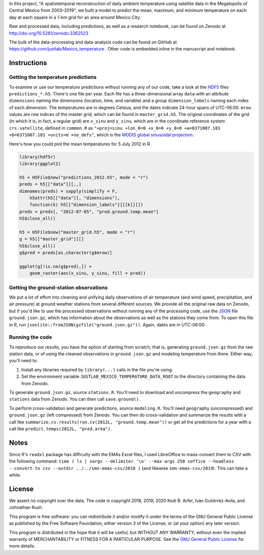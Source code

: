 In this project, "A spatiotemporal reconstruction of daily ambient temperature using satellite data in the Megalopolis of Central Mexico from 2003–2019", we built a model to predict the mean, maximum, and minimum temperature on each day at each square in a 1-km grid for an area around Mexico City.

Raw and processed data, including predictions, as well as a research notebook, can be found on Zenodo at http://doi.org/10.5281/zenodo.3362523

The bulk of the data-processing and data-analysis code can be found on GitHub at https://github.com/justlab/Mexico_temperature . Other code is embedded inline in the manuscript and notebook.

Instructions
============================================================

Getting the temperature predictions
------------------------------------------------------------

To examine or use our temperature predictions without running any of our code, take a look at the `HDF5 <http://portal.hdfgroup.org/display/HDF5/Introduction+to+HDF5>`_ files ``predictions_*.h5``. There's one file per year. Each file has a three-dimensional array ``data`` with an attribute ``dimensions`` naming the dimensions (location, time, and variable) and a group ``dimension_labels`` naming each index of each dimension. The temperatures are in degrees Celsius, and the dates indicate 24-hour spans of UTC-06:00. ``mrow`` values are row indices of the master grid, which can be found in ``master_grid.h5``. The original coordinates of the grid (in which it is, in fact, a regular grid) are ``x_sinu`` and ``y_sinu``, which are in the coordinate reference system ``crs.satellite``, defined in ``common.R`` as ``"+proj=sinu +lon_0=0 +x_0=0 +y_0=0 +a=6371007.181 +b=6371007.181 +units=m +no_defs"``, which is the `MODIS global sinusoidal projection <https://modis-land.gsfc.nasa.gov/MODLAND_grid.html>`_.

Here's how you could plot the mean temperatures for 5 July 2012 in R

.. code-block:: R

    library(hdf5r)
    library(ggplot2)

    h5 = H5File$new("predictions_2012.h5", mode = "r")
    preds = h5[["data"]][,,]
    dimnames(preds) = sapply(simplify = F,
        h5attr(h5[["data"]], "dimensions"),
        function(k) h5[["dimension_labels"]][[k]][])
    preds = preds[, "2012-07-05", "pred.ground.temp.mean"]
    h5$close_all()

    h5 = H5File$new("master_grid.h5", mode = "r")
    g = h5[["master_grid"]][]
    h5$close_all()
    g$pred = preds[as.character(g$mrow)]

    ggplot(g[!is.na(g$pred),]) +
        geom_raster(aes(x_sinu, y_sinu, fill = pred))

Getting the ground-station observations
------------------------------------------------------------

We put a lot of effort into cleaning and unifying daily observations of air temperature (and wind speed, precipitation, and air pressure) at ground weather stations from several different sources. We provide all the original raw data on Zenodo, but if you'd like to use the processed observations without running any of the processing code, use the `JSON <https://www.json.org>`_ file ``ground.json.gz``, which has information about the observations as well as the stations they come from. To open this file in R, run ``jsonlite::fromJSON(gzfile("ground.json.gz"))``. Again, dates are in UTC-06:00.

Running the code
------------------------------------------------------------

To reproduce our results, you have the option of starting from scratch, that is, generating ``ground.json.gz`` from the raw station data, or of using the cleaned observations in ``ground.json.gz`` and modeling temperature from there. Either way, you'll need to:

1. Install any libraries required by ``library(...)`` calls in the file you're using.
2. Set the environment variable ``JUSTLAB_MEXICO_TEMPERATURE_DATA_ROOT`` to the directory containing the data from Zenodo.

To generate ``ground.json.gz``, source ``stations.R``. You'll need to download and uncompress the ``geography`` and ``stations`` data from Zenodo. You can then call ``save.ground()``.

To perform cross-validation and generate predictions, source ``modeling.R``. You'll need ``geography`` (uncompressed) and ``ground.json.gz`` (left compressed) from Zenodo. You can then do cross-validation and summarize the results with a call like ``summarize.cv.results(run.cv(2012L, "ground.temp.mean"))`` or get all the predictions for a year with a call like ``predict.temps(2012L, "pred.area")``.

Notes
============================================================

Since R's ``readxl`` package has difficulty with the EMAs Excel files, I used LibreOffice to mass-convert them to CSV with the following command: ``time ( ls | xargs --delimiter '\n' --max-args 250 soffice --headless --convert-to csv --outdir ../../smn-emas-csv/2018 )`` (and likewise ``smn-emas-csv/2019``). This can take a while.

License
============================================================

We assert no copyright over the data. The code is copyright 2018, 2019, 2020 Kodi B. Arfer, Iván Gutiérrez-Avila, and Johnathan Rush.

This program is free software: you can redistribute it and/or modify it under the terms of the GNU General Public License as published by the Free Software Foundation, either version 3 of the License, or (at your option) any later version.

This program is distributed in the hope that it will be useful, but WITHOUT ANY WARRANTY; without even the implied warranty of MERCHANTABILITY or FITNESS FOR A PARTICULAR PURPOSE. See the `GNU General Public License`_ for more details.

.. _`GNU General Public License`: http://www.gnu.org/licenses/
